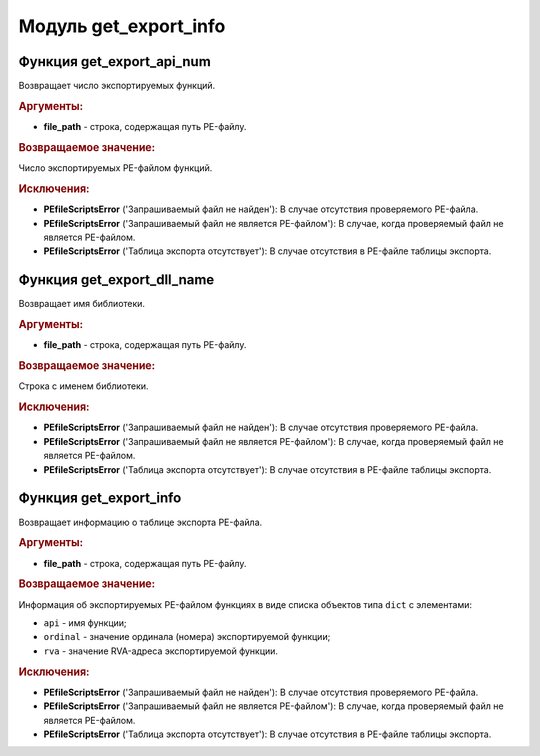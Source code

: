 Модуль **get_export_info**
==========================

Функция **get_export_api_num**
------------------------------

Возвращает число экспортируемых функций.

.. rubric:: Аргументы:

- **file_path** - строка, содержащая путь PE-файлу.

.. rubric:: Возвращаемое значение:

Число экспортируемых PE-файлом функций.

.. rubric:: Исключения:

- **PEfileScriptsError** ('Запрашиваемый файл не найден'): В случае отсутствия проверяемого PE-файла.
- **PEfileScriptsError** ('Запрашиваемый файл не является PE-файлом'): В случае, когда проверяемый файл не является PE-файлом.
- **PEfileScriptsError** ('Таблица экспорта отсутствует'): В случае отсутствия в PE-файле таблицы экспорта.

Функция **get_export_dll_name**
-------------------------------

Возвращает имя библиотеки.

.. rubric:: Аргументы:

- **file_path** - строка, содержащая путь PE-файлу.

.. rubric:: Возвращаемое значение:

Строка с именем библиотеки.

.. rubric:: Исключения:

- **PEfileScriptsError** ('Запрашиваемый файл не найден'): В случае отсутствия проверяемого PE-файла.
- **PEfileScriptsError** ('Запрашиваемый файл не является PE-файлом'): В случае, когда проверяемый файл не является PE-файлом.
- **PEfileScriptsError** ('Таблица экспорта отсутствует'): В случае отсутствия в PE-файле таблицы экспорта.

Функция **get_export_info**
---------------------------

Возвращает информацию о таблице экспорта PE-файла.

.. rubric:: Аргументы:

- **file_path** - строка, содержащая путь PE-файлу.

.. rubric:: Возвращаемое значение:

Информация об экспортируемых PE-файлом функциях в виде списка объектов типа ``dict`` с элементами:

- ``api`` - имя функции;
- ``ordinal`` - значение ординала (номера) экспортируемой функции;
- ``rva`` - значение RVA-адреса экспортируемой функции.

.. rubric:: Исключения:

- **PEfileScriptsError** ('Запрашиваемый файл не найден'): В случае отсутствия проверяемого PE-файла.
- **PEfileScriptsError** ('Запрашиваемый файл не является PE-файлом'): В случае, когда проверяемый файл не является PE-файлом.
- **PEfileScriptsError** ('Таблица экспорта отсутствует'): В случае отсутствия в PE-файле таблицы экспорта.